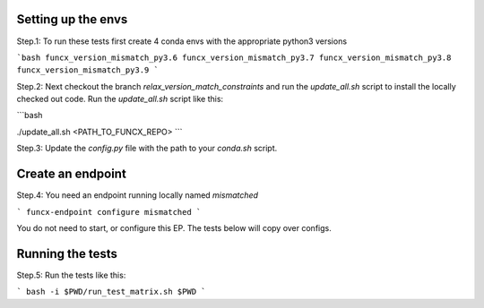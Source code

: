 Setting up the envs
-------------------

Step.1: To run these tests first create 4 conda envs with the appropriate python3 versions

```bash
funcx_version_mismatch_py3.6
funcx_version_mismatch_py3.7
funcx_version_mismatch_py3.8
funcx_version_mismatch_py3.9
```

Step.2: Next checkout the branch `relax_version_match_constraints` and run the `update_all.sh` script
to install the locally checked out code. Run the `update_all.sh` script like this:

```bash

./update_all.sh <PATH_TO_FUNCX_REPO>
```

Step.3: Update the `config.py` file with the path to your `conda.sh` script.

Create an endpoint
------------------

Step.4: You need an endpoint running locally named `mismatched`

```
funcx-endpoint configure mismatched
```

You do not need to start, or configure this EP. The tests below will copy over configs.

Running the tests
-----------------

Step.5: Run the tests like this:

```
bash -i $PWD/run_test_matrix.sh $PWD
```




